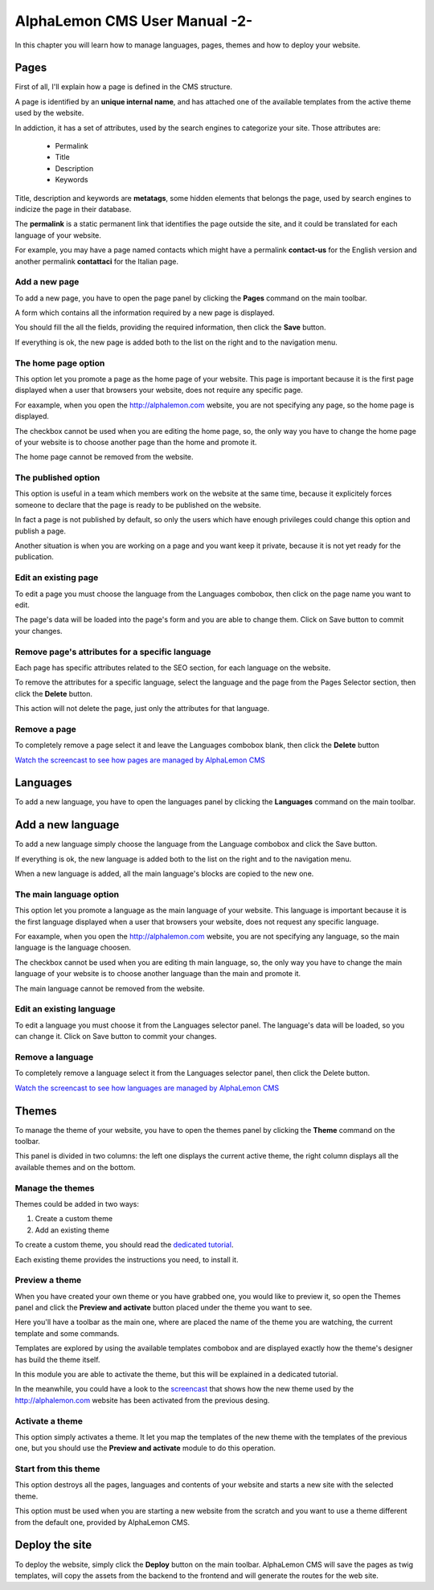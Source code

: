 AlphaLemon CMS User Manual -2-
==============================
In this chapter you will learn how to manage languages, pages, themes and how to
deploy your website.

Pages
-----
First of all, I'll explain how a page is defined in the CMS structure. 

A page is identified by an **unique internal name**, and has attached one of the available 
templates from the active theme used by the website.

In addiction, it has a set of attributes, used by the search engines to categorize
your site. Those attributes are:

    * Permalink
    * Title
    * Description
    * Keywords

Title, description and keywords are **metatags**, some hidden elements that belongs
the page, used by search engines to indicize the page in their database.

The **permalink** is a static permanent link that identifies the page outside the site, 
and it could be translated for each language of your website.

For example, you may have a page named contacts which might have a permalink **contact-us** 
for the English version and another permalink **contattaci** for the Italian page.

Add a new page
~~~~~~~~~~~~~~
To add a new page, you have to open the page panel by clicking the **Pages** command
on the main toolbar. 

A form which contains all the information required by a new page is displayed.

.. image:: //bundles/alphalemonwebsite/media/manual/pages_management.png

You should fill the all the fields, providing the required information, then click the 
**Save** button.

If everything is ok, the new page is added both to the list on the right and to the 
navigation menu.

The home page option
~~~~~~~~~~~~~~~~~~~~
This option let you promote a page as the home page of your website. This page is
important because it is the first page displayed when a user that browsers your website,
does not require any specific page.

For eaxample, when you open the http://alphalemon.com website, you are not specifying
any page, so the home page is displayed.

The checkbox cannot be used when you are editing the home page, so, the only way you
have to change the home page of your website is to choose another page than the home
and promote it.

The home page cannot be removed from the website.

The published option
~~~~~~~~~~~~~~~~~~~~
This option is useful in a team which members work on the website at the same time, because
it explicitely forces someone to declare that the page is ready to be published on the
website.

In fact a page is not published by default, so only the users which have enough privileges
could change this option and publish a page.

Another situation is when you are working on a page and you want keep it private,
because it is not yet ready for the publication.

Edit an existing page
~~~~~~~~~~~~~~~~~~~~~
To edit a page you must choose the language from the Languages combobox, then click
on the page name you want to edit.

The page's data will be loaded into the page's form and you are able to change them. 
Click on Save button to commit your changes.

Remove page's attributes for a specific language
~~~~~~~~~~~~~~~~~~~~~~~~~~~~~~~~~~~~~~~~~~~~~~~~
Each page has specific attributes related to the SEO section, for each language on
the website.

To remove the attributes for a specific language, select the language and the page 
from the Pages Selector section, then click the **Delete** button.

This action will not delete the page, just only the attributes for that language.

Remove a page
~~~~~~~~~~~~~
To completely remove a page select it and leave the Languages combobox blank, then
click the **Delete** button

`Watch the screencast to see how pages are managed by AlphaLemon CMS`_

Languages
---------
To add a new language, you have to open the languages panel by clicking the **Languages**
command on the main toolbar.

.. image:: //bundles/alphalemonwebsite/media/manual/languages_management.jpg

Add a new language
------------------
To add a new language simply choose the language from the Language combobox and click
the Save button. 

If everything is ok, the new language is added both to the list on the right and to the 
navigation menu.

When a new language is added, all the main language's blocks are copied to the new one.

The main language option
~~~~~~~~~~~~~~~~~~~~~~~~
This option let you promote a language as the main language of your website. This language 
is important because it is the first language displayed when a user that browsers your website,
does not request any specific language.

For eaxample, when you open the http://alphalemon.com website, you are not specifying
any language, so the main language is the language choosen.

The checkbox cannot be used when you are editing th main language, so, the only way you
have to change the main language of your website is to choose another language than the main
and promote it.

The  main language cannot be removed from the website.

Edit an existing language
~~~~~~~~~~~~~~~~~~~~~~~~~

To edit a language you must choose it from the Languages selector panel. The language's
data will be loaded, so you can change it. Click on Save button to commit your changes.

Remove a language
~~~~~~~~~~~~~~~~~

To completely remove a language select it from the Languages selector panel, then
click the Delete button.

`Watch the screencast to see how languages are managed by AlphaLemon CMS`_

Themes
------
To manage the theme of your website, you have to open the themes panel by clicking 
the **Theme** command on the toolbar.

This panel is divided in two columns: the left one displays the current active theme,
the right column displays all the available themes and on the bottom.

Manage the themes
~~~~~~~~~~~~~~~~~
Themes could be added in two ways:

1. Create a custom theme
2. Add an existing theme

To create a custom theme, you should read the `dedicated tutorial`_.

Each existing theme provides the instructions you need, to install it.

Preview a theme
~~~~~~~~~~~~~~~
When you have created your own theme or you have grabbed one, you would like to preview
it, so open the Themes panel and click the **Preview and activate** button placed under
the theme you want to see.

Here you'll have a toolbar as the main one, where are placed the name of the theme
you are watching, the current template and some commands.

Templates are explored by using the available templates combobox and are displayed 
exactly how the theme's designer has build the theme itself.

In this module you are able to activate the theme, but this will be explained in a
dedicated tutorial.

In the meanwhile, you could have a look to the `screencast`_ that shows how the new theme 
used by the http://alphalemon.com website has been activated from the previous desing.

Activate a theme
~~~~~~~~~~~~~~~~
This option simply activates a theme. It let you map the templates of the new theme
with the templates of the previous one, but you should use the **Preview and activate**
module to do this operation. 

.. note:

    This was the tool used for activating a theme before the Preview and activate module
    was implemented.
    

Start from this theme
~~~~~~~~~~~~~~~~~~~~~
This option destroys all the pages, languages and contents of your website and starts
a new site with the selected theme.

This option must be used when you are starting a new website from the scratch and
you want to use a theme different from the default one, provided by AlphaLemon CMS.


Deploy the site
---------------
To deploy the website, simply click the **Deploy** button on the main toolbar. AlphaLemon
CMS will save the pages as twig templates, will copy the assets from the backend to the
frontend and will generate the routes for the web site.

.. _`Watch the screencast to see how pages are managed by AlphaLemon CMS`: http://alphalemon.com/alphalemon-cms-pages-management-screencast-tutorial
.. _`Watch the screencast to see how languages are managed by AlphaLemon CMS`: http://alphalemon.com/alphalemon-cms-screencast-languages-management-tutorial
.. _`dedicated tutorial`: http://alphalemon.com/add-a-custom-theme-to-alphalemon-cms
.. _`screencast`: http://alphalemon.com/alphalemon-cms-themes-preview-screencast-tutorial
